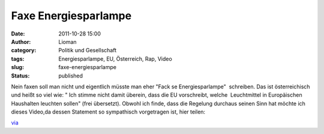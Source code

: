 Faxe Energiesparlampe
#####################
:date: 2011-10-28 15:00
:author: Lioman
:category: Politik und Gesellschaft
:tags: Energiesparlampe, EU, Österreich, Rap, Video
:slug: faxe-energiesparlampe
:status: published

| Nein faxen soll man nicht und eigentlich müsste man eher "Fack se
  Energiesparlampe"  schreiben. Das ist österreichisch und heißt so viel
  wie: " Ich stimme nicht damit überein, dass die EU vorschreibt, welche
   Leuchtmittel in Europäischen Haushalten leuchten sollen" (frei
  übersetzt). Obwohl ich finde, dass die Regelung durchaus seinen Sinn
  hat möchte ich dieses Video,da dessen Statement so sympathisch
  vorgetragen ist, hier teilen:

.. youtube:: inC_zWsmuus
   :class: youtube-16x9
   :nocookie: yes

`via <http://www.fakeblog.de/2011/10/28/hip-hop-aus-osterreich-fuck-se-energiesparlampe/>`__
